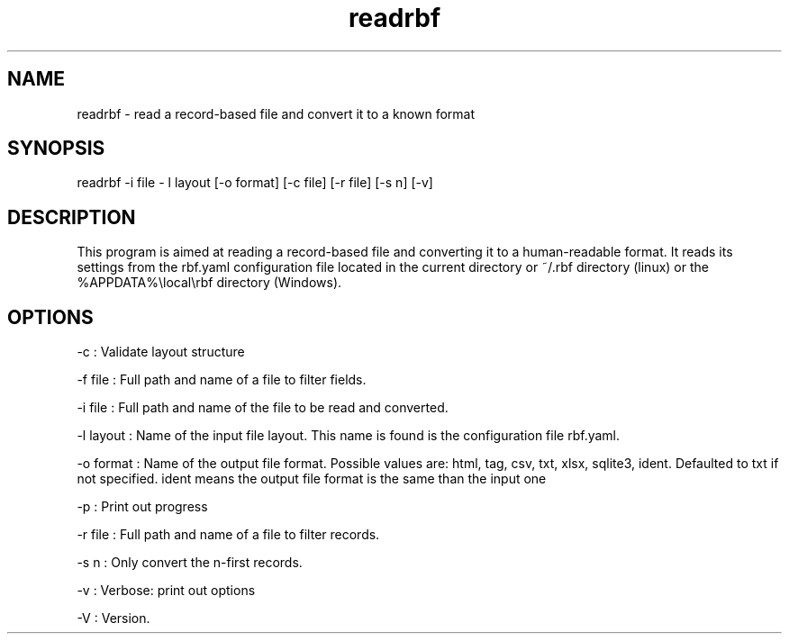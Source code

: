 .TH "readrbf" "" "" "" ""
.SH NAME
.PP
readrbf \- read a record\-based file and convert it to a known format
.SH SYNOPSIS
.PP
readrbf \-i file \- l layout [\-o format] [\-c file] [\-r file] [\-s n]
[\-v]
.SH DESCRIPTION
.PP
This program is aimed at reading a record\-based file and converting it
to a human\-readable format.
It reads its settings from the rbf.yaml configuration file located in
the current directory or ~/.rbf directory (linux) or the
%APPDATA%\\local\\rbf directory (Windows).
.SH OPTIONS
.PP
\-c : Validate layout structure
.PP
\-f file : Full path and name of a file to filter fields.
.PP
\-i file : Full path and name of the file to be read and converted.
.PP
\-l layout : Name of the input file layout.
This name is found is the configuration file rbf.yaml.
.PP
\-o format : Name of the output file format.
Possible values are: html, tag, csv, txt, xlsx, sqlite3, ident.
Defaulted to txt if not specified.
ident means the output file format is the same than the input one
.PP
\-p : Print out progress
.PP
\-r file : Full path and name of a file to filter records.
.PP
\-s n : Only convert the n\-first records.
.PP
\-v : Verbose: print out options
.PP
\-V : Version.
